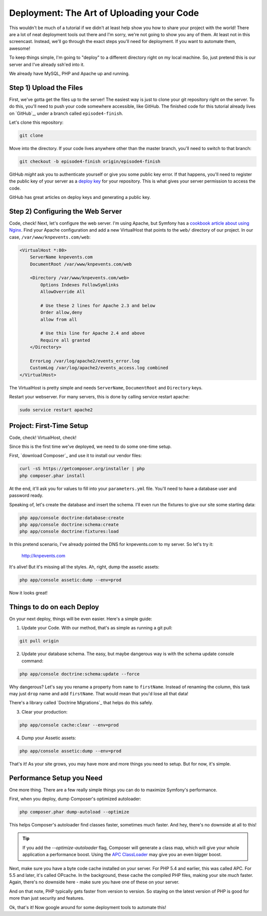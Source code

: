 Deployment: The Art of Uploading your Code
==========================================

This wouldn't be much of a tutorial if we didn't at least help show you how
to share your project with the world! There are a lot of neat deployment
tools out there and I'm sorry, we're not going to show you any of them. At
least not in this screencast. Instead, we'll go through the exact steps you'll
need for deployment. If you want to automate them, awesome!

To keep things simple, I'm going to "deploy" to a different directory right
on my local machine. So, just pretend this is our server and I've already
ssh'ed into it.

We already have MySQL, PHP and Apache up and running.

Step 1) Upload the Files
------------------------

First, we've gotta get the files up to the server! The easiest way is just
to clone your git repository right on the server. To do this, you'll need
to push your code somewhere accessible, like GitHub. The finished code for
this tutorial already lives on `GitHub`_, under a branch called ``episode4-finish``.

Let's clone this repository:

.. code-block:: bash

    git clone

Move into the directory. If your code lives anywhere other than the master
branch, you'll need to switch to that branch:

.. code-block:: bash

    git checkout -b episode4-finish origin/episode4-finish

GitHub *might* ask you to authenticate yourself or give you some public key
error. If that happens, you'll need to register the public key of your server
as a `deploy key`_ for your repository. This is what gives your server permission
to access the code.

GitHub has great articles on deploy keys and generating a public key.

Step 2) Configuring the Web Server
----------------------------------

Code, check! Next, let's configure the web server. I'm using Apache, but
Symfony has a `cookbook article about using Nginx`_. Find your Apache configuration
and add a new VirtualHost that points to the ``web/`` directory of our project.
In our case, ``/var/www/knpevents.com/web``:

.. code-block:: apache

    <VirtualHost *:80>
        ServerName knpevents.com
        DocumentRoot /var/www/knpevents.com/web

        <Directory /var/www/knpevents.com/web>
            Options Indexes FollowSymlinks
            AllowOverride All
            
            # Use these 2 lines for Apache 2.3 and below
            Order allow,deny
            allow from all

            # Use this line for Apache 2.4 and above
            Require all granted
        </Directory>
        
        ErrorLog /var/log/apache2/events_error.log
        CustomLog /var/log/apache2/events_access.log combined
    </VirtualHost>

The VirtualHost is pretty simple and needs ``ServerName``, ``DocumentRoot``
and ``Directory`` keys.

Restart your webserver. For many servers, this is done by calling service
restart apache:

.. code-block:: bash

    sudo service restart apache2

Project: First-Time Setup
-------------------------

Code, check! VirtualHost, check!

Since this is the first time we've deployed, we need to do some one-time setup.

First, `download Composer`_ and use it to install our vendor files:

.. code-block:: bash

    curl -sS https://getcomposer.org/installer | php
    php composer.phar install

At the end, it'll ask you for values to fill into your ``parameters.yml``
file. You'll need to have a database user and password ready.

Speaking of, let's create the database and insert the schema. I'll even run
the fixtures to give our site some starting data:

.. code-block:: bash

    php app/console doctrine:database:create
    php app/console doctrine:schema:create
    php app/console doctrine:fixtures:load

In this pretend scenario, I've already pointed the DNS for knpevents.com
to my server. So let's try it:

    http://knpevents.com

It's alive! But it's missing all the styles. Ah, right, dump the assetic assets:

.. code-block:: bahs

    php app/console assetic:dump --env=prod

Now it looks great!

Things to do on each Deploy
---------------------------

On your next deploy, things will be even easier. Here's a simple guide:

1. Update your Code. With our method, that's as simple as running a git pull:

.. code-block:: bash

    git pull origin

2. Update your database schema. The easy, but maybe dangerous way is with
   the schema update console command:

.. code-block:: bash

    php app/console doctrine:schema:update --force

Why dangerous? Let's say you rename a property from ``name`` to ``firstName``.
Instead of renaming the column, this task may just ``drop`` name and add
``firstName``. That would mean that you'd lose all that data!

There's a library called `Doctrine Migrations`_ that helps do this safely.

3. Clear your production:

.. code-block:: bash

    php app/console cache:clear --env=prod

4. Dump your Assetic assets:

.. code-block:: bash

    php app/console assetic:dump --env=prod

That's it! As your site grows, you may have more and more things you need
to setup. But for now, it's simple.

Performance Setup you Need
--------------------------

One more thing. There are a few really simple things you can do to maximize
Symfony's performance.

First, when you deploy, dump Composer's optimized autoloader:

.. code-block:: bash

    php composer.phar dump-autoload --optimize

This helps Composer's autoloader find classes faster, sometimes much faster.
And hey, there's no downside at all to this!

.. tip::

    If you add the `--optimize-autoloader` flag, Composer will generate a
    class map, which will give your whole application a performance boost.
    Using the `APC ClassLoader`_ may give you an even bigger boost.

Next, make sure you have a byte code cache installed on your server. For PHP 5.4
and earlier, this was called APC. For 5.5 and later, it's called OPcache.
In the background, these cache the compiled PHP files, making your site
*much* faster. Again, there's no downside here - make sure you have one of
these on your server.

And on that note, PHP typically gets faster from version to version. So staying
on the latest version of PHP is good for more than just security and features.

Ok, that's it! Now google around for some deployment tools to automate this!

.. _`deploy key`: https://help.github.com/articles/managing-deploy-keys
.. _`download composer`: http://getcomposer.org/download/
.. _`APC ClassLoader`: http://symfony.com/doc/current/book/performance.html#caching-the-autoloader-with-apc
.. _`cookbook article about using Nginx`: http://symfony.com/doc/current/cookbook/configuration/web_server_configuration.html#nginx
.. _`download Composer`: https://getcomposer.org/download/
.. _`Doctrine Migration`: http://symfony.com/doc/current/bundles/DoctrineMigrationsBundle/index.html
